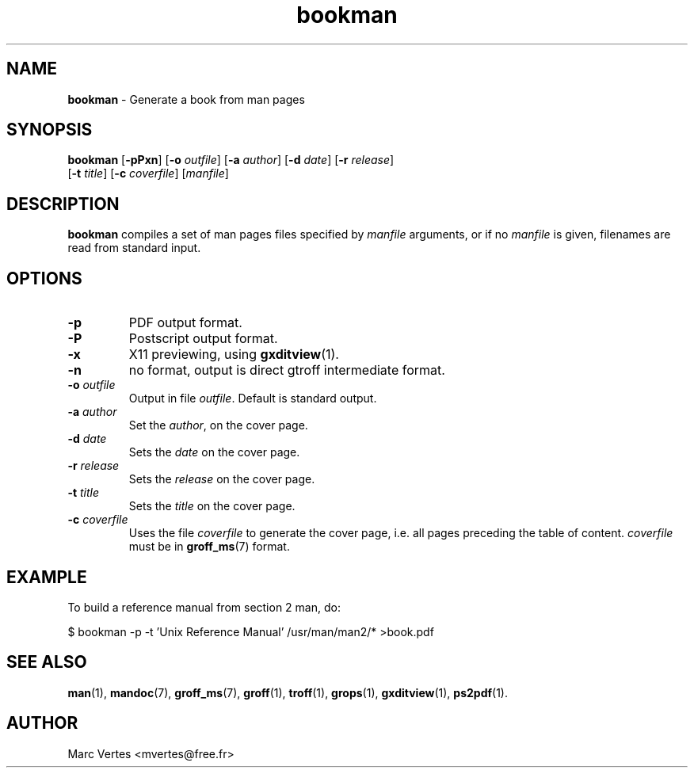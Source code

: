 ." Text automatically generated by txt2man
.TH bookman 1 "February 28, 2007" "txt2man-1.5.2" ""
.SH NAME
\fBbookman \fP- Generate a book from man pages
.SH SYNOPSIS
.nf
.fam C
\fBbookman\fP [\fB-pPxn\fP] [\fB-o\fP \fIoutfile\fP] [\fB-a\fP \fIauthor\fP] [\fB-d\fP \fIdate\fP] [\fB-r\fP \fIrelease\fP]
[\fB-t\fP \fItitle\fP] [\fB-c\fP \fIcoverfile\fP] [\fImanfile\fP]
.fam T
.fi
.SH DESCRIPTION
\fBbookman\fP compiles a set of man pages files specified by \fImanfile\fP
arguments, or if no \fImanfile\fP is given, filenames are read from standard
input.
.SH OPTIONS
.TP
.B
\fB-p\fP
PDF output format.
.TP
.B
\fB-P\fP
Postscript output format.
.TP
.B
\fB-x\fP
X11 previewing, using \fBgxditview\fP(1).
.TP
.B
\fB-n\fP
no format, output is direct gtroff intermediate format.
.TP
.B
\fB-o\fP \fIoutfile\fP
Output in file \fIoutfile\fP. Default is standard output.
.TP
.B
\fB-a\fP \fIauthor\fP
Set the \fIauthor\fP, on the cover page.
.TP
.B
\fB-d\fP \fIdate\fP
Sets the \fIdate\fP on the cover page.
.TP
.B
\fB-r\fP \fIrelease\fP
Sets the \fIrelease\fP on the cover page.
.TP
.B
\fB-t\fP \fItitle\fP
Sets the \fItitle\fP on the cover page.
.TP
.B
\fB-c\fP \fIcoverfile\fP
Uses the file \fIcoverfile\fP to generate the cover page,
i.e. all pages preceding the table of content. \fIcoverfile\fP
must be in \fBgroff_ms\fP(7) format.
.SH EXAMPLE
To build a reference manual from section 2 man, do:
.PP
.nf
.fam C
    $ bookman -p -t 'Unix Reference Manual' /usr/man/man2/* >book.pdf

.fam T
.fi
.SH SEE ALSO
\fBman\fP(1), \fBmandoc\fP(7), \fBgroff_ms\fP(7), \fBgroff\fP(1), \fBtroff\fP(1), \fBgrops\fP(1),
\fBgxditview\fP(1), \fBps2pdf\fP(1).
.SH AUTHOR
Marc Vertes <mvertes@free.fr>
